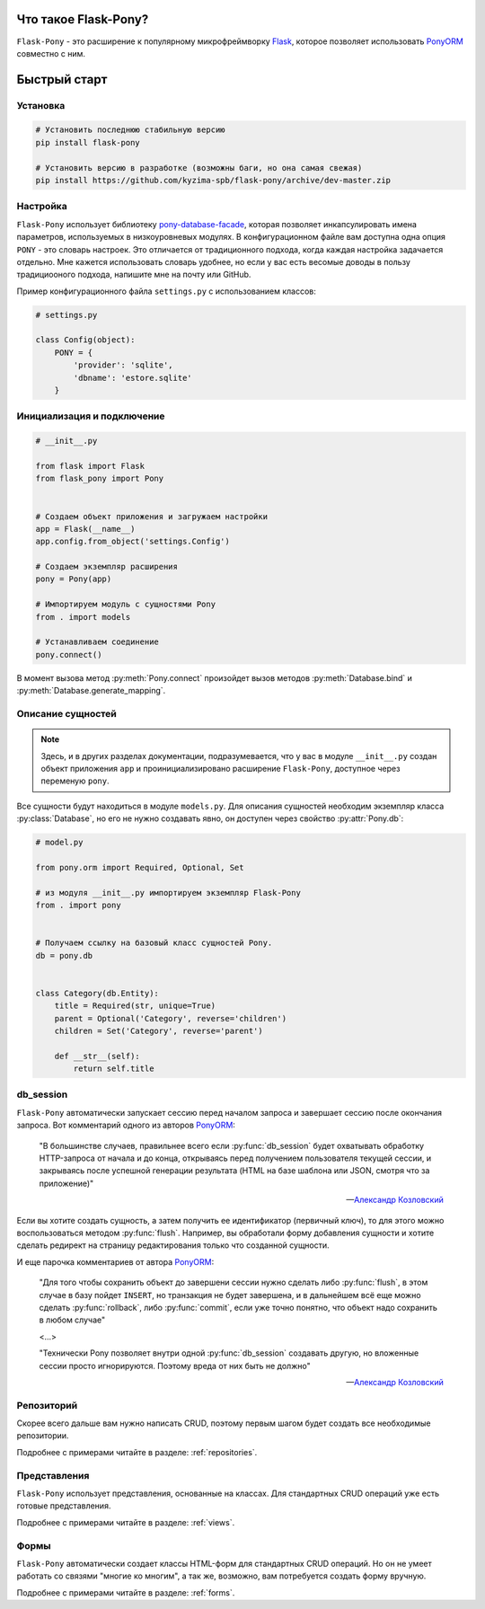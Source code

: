 .. Flask-Pony documentation master file, created by
   sphinx-quickstart on Sun Jun  3 13:23:25 2018.
   You can adapt this file completely to your liking, but it should at least
   contain the root `toctree` directive.

Что такое Flask-Pony?
=====================

|PyPI| |LICENCE| |STARS|

``Flask-Pony`` - это расширение к популярному микрофреймворку Flask_, которое позволяет использовать PonyORM_ совместно с ним.

Быстрый старт
=============

Установка
---------

.. code-block:: shell

    # Установить последнюю стабильную версию
    pip install flask-pony

    # Установить версию в разработке (возможны баги, но она самая свежая)
    pip install https://github.com/kyzima-spb/flask-pony/archive/dev-master.zip


Настройка
---------

``Flask-Pony`` использует библиотеку `pony-database-facade`_,
которая позволяет инкапсулировать имена параметров, используемых в низкоуровневых модулях.
В конфигурационном файле вам доступна одна опция ``PONY`` - это словарь настроек.
Это отличается от традиционного подхода, когда каждая настройка задачается отдельно.
Мне кажется использовать словарь удобнее, но если у вас есть весомые доводы в пользу традициооного подхода, напишите мне на почту или GitHub.

Пример конфигурационного файла ``settings.py`` с использованием классов:

.. code-block:: python

    # settings.py

    class Config(object):
        PONY = {
            'provider': 'sqlite',
            'dbname': 'estore.sqlite'
        }


Инициализация и подключение
---------------------------

.. code-block:: python

    # __init__.py

    from flask import Flask
    from flask_pony import Pony


    # Создаем объект приложения и загружаем настройки
    app = Flask(__name__)
    app.config.from_object('settings.Config')

    # Создаем экземпляр расширения
    pony = Pony(app)

    # Импортируем модуль с сущностями Pony
    from . import models

    # Устанавливаем соединение
    pony.connect()

В момент вызова метод :py:meth:`Pony.connect` произойдет вызов методов :py:meth:`Database.bind` и :py:meth:`Database.generate_mapping`.


Описание сущностей
------------------

.. note::

    Здесь, и в других разделах документации, подразумевается,
    что у вас в модуле ``__init__.py`` создан объект приложения ``app`` и проинициализировано расширение ``Flask-Pony``,
    доступное через переменую ``pony``.

Все сущности будут находиться в модуле ``models.py``. Для описания сущностей необходим экземпляр класса :py:class:`Database`,
но его не нужно создавать явно, он доступен через свойство :py:attr:`Pony.db`:

.. code-block:: python

    # model.py

    from pony.orm import Required, Optional, Set

    # из модуля __init__.py импортируем экземпляр Flask-Pony
    from . import pony


    # Получаем ссылку на базовый класс сущностей Pony.
    db = pony.db


    class Category(db.Entity):
        title = Required(str, unique=True)
        parent = Optional('Category', reverse='children')
        children = Set('Category', reverse='parent')

        def __str__(self):
            return self.title


db_session
----------

``Flask-Pony`` автоматически запускает сессию перед началом запроса и завершает сессию после окончания запроса.
Вот комментарий одного из авторов PonyORM_:

   "В большинстве случаев, правильнее всего если :py:func:`db_session` будет охватывать обработку HTTP-запроса от начала и до конца,
   открываясь перед получением пользователя текущей сессии,
   и закрываясь после успешной генерации результата (HTML на базе шаблона или JSON, смотря что за приложение)"

   -- `Александр Козловский`_

Если вы хотите создать сущность, а затем получить ее идентификатор (первичный ключ),
то для этого можно воспользоваться методом :py:func:`flush`.
Например, вы обработали форму добавления сущности и хотите сделать редирект на страницу редактирования только что созданной сущности.

И еще парочка комментариев от автора PonyORM_:

   "Для того чтобы сохранить объект до завершени сессии нужно сделать либо :py:func:`flush`,
   в этом случае в базу пойдет ``INSERT``, но транзакция не будет завершена,
   и в дальнейшем всё еще можно сделать :py:func:`rollback`,
   либо :py:func:`commit`, если уже точно понятно, что объект надо сохранить в любом случае"

   <...>

   "Технически Pony позволяет внутри одной :py:func:`db_session` создавать другую,
   но вложенные сессии просто игнорируются. Поэтому вреда от них быть не должно"

   -- `Александр Козловский`_

Репозиторий
-----------

Скорее всего дальше вам нужно написать CRUD, поэтому первым шагом будет создать все необходимые репозитории.

Подробнее с примерами читайте в разделе: :ref:`repositories`.

Представления
-------------

``Flask-Pony`` использует представления, основанные на классах. Для стандартных CRUD операций уже есть готовые представления.

Подробнее с примерами читайте в разделе: :ref:`views`.

Формы
-----

``Flask-Pony`` автоматически создает классы HTML-форм для стандартных CRUD операций.
Но он не умеет работать со связями "многие ко многим", а так же, возможно, вам потребуется создать форму вручную.

Подробнее с примерами читайте в разделе: :ref:`forms`.

.. |PyPI| image:: https://img.shields.io/pypi/v/flask-pony.svg
   :target: https://pypi.org/project/Flask-Pony/
   :alt: Latest Version

.. |LICENCE| image:: https://img.shields.io/github/license/kyzima-spb/flask-pony.svg
   :target: https://github.com/kyzima-spb/flask-pony/blob/master/LICENSE
   :alt: Apache 2.0

.. |STARS| image:: https://img.shields.io/github/stars/kyzima-spb/flask-pony.svg
   :target: https://github.com/kyzima-spb/flask-pony/stargazers

.. _PonyORM: https://ponyorm.com
.. _Flask: http://flask.pocoo.org
.. _pony-database-facade: https://github.com/kyzima-spb/pony-database-facade
.. _Александр Козловский: https://vk.com/metaprogrammer
